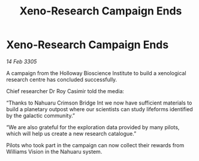 :PROPERTIES:
:ID:       03e53a88-3dbf-47b4-95d1-5157f006ccf9
:END:
#+title: Xeno-Research Campaign Ends
#+filetags: :galnet:

* Xeno-Research Campaign Ends

/14 Feb 3305/

A campaign from the Holloway Bioscience Institute to build a xenological research centre has concluded successfully.  

Chief researcher Dr Roy Casimir told the media: 

“Thanks to Nahuaru Crimson Bridge Int we now have sufficient materials to build a planetary outpost where our scientists can study lifeforms identified by the galactic community.” 

“We are also grateful for the exploration data provided by many pilots, which will help us create a new research catalogue.” 

Pilots who took part in the campaign can now collect their rewards from Williams Vision in the Nahuaru system.
